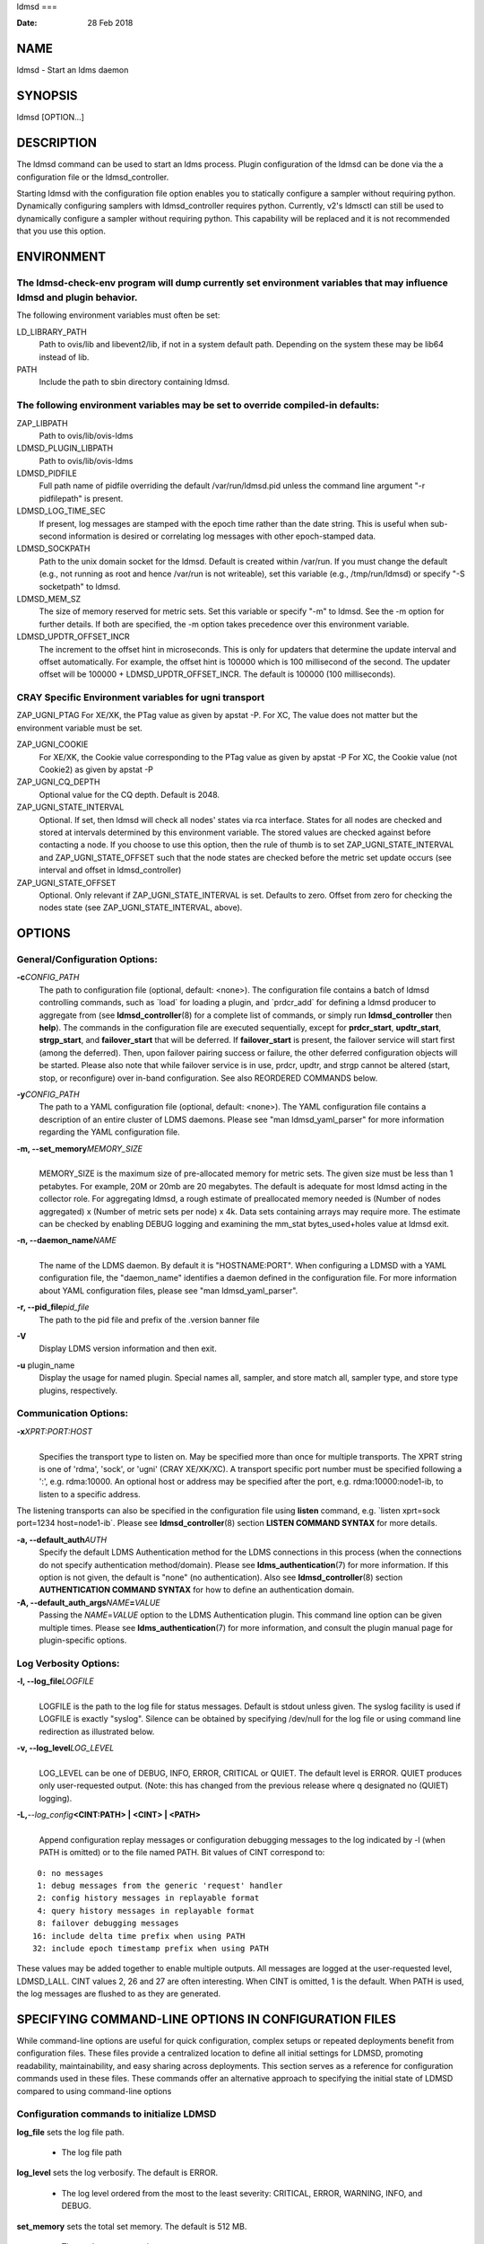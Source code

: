 ldmsd
===

:Date:   28 Feb 2018

NAME
====

ldmsd - Start an ldms daemon

SYNOPSIS
========

ldmsd [OPTION...]

DESCRIPTION
===========

The ldmsd command can be used to start an ldms process. Plugin
configuration of the ldmsd can be done via the a configuration file or
the ldmsd_controller.

Starting ldmsd with the configuration file option enables you to
statically configure a sampler without requiring python. Dynamically
configuring samplers with ldmsd_controller requires python. Currently,
v2's ldmsctl can still be used to dynamically configure a sampler
without requiring python. This capability will be replaced and it is not
recommended that you use this option.

ENVIRONMENT
===========

The ldmsd-check-env program will dump currently set environment variables that may influence ldmsd and plugin behavior.
-----------------------------------------------------------------------------------------------------------------------

The following environment variables must often be set:

LD_LIBRARY_PATH
   Path to ovis/lib and libevent2/lib, if not in a system default path.
   Depending on the system these may be lib64 instead of lib.

PATH
   Include the path to sbin directory containing ldmsd.

The following environment variables may be set to override compiled-in defaults:
--------------------------------------------------------------------------------

ZAP_LIBPATH
   Path to ovis/lib/ovis-ldms

LDMSD_PLUGIN_LIBPATH
   Path to ovis/lib/ovis-ldms

LDMSD_PIDFILE
   Full path name of pidfile overriding the default /var/run/ldmsd.pid
   unless the command line argument "-r pidfilepath" is present.

LDMSD_LOG_TIME_SEC
   If present, log messages are stamped with the epoch time rather than
   the date string. This is useful when sub-second information is
   desired or correlating log messages with other epoch-stamped data.

LDMSD_SOCKPATH
   Path to the unix domain socket for the ldmsd. Default is created
   within /var/run. If you must change the default (e.g., not running as
   root and hence /var/run is not writeable), set this variable (e.g.,
   /tmp/run/ldmsd) or specify "-S socketpath" to ldmsd.

LDMSD_MEM_SZ
   The size of memory reserved for metric sets. Set this variable or
   specify "-m" to ldmsd. See the -m option for further details. If both
   are specified, the -m option takes precedence over this environment
   variable.

LDMSD_UPDTR_OFFSET_INCR
   The increment to the offset hint in microseconds. This is only for
   updaters that determine the update interval and offset automatically.
   For example, the offset hint is 100000 which is 100 millisecond of
   the second. The updater offset will be 100000 +
   LDMSD_UPDTR_OFFSET_INCR. The default is 100000 (100 milliseconds).

CRAY Specific Environment variables for ugni transport
------------------------------------------------------

ZAP_UGNI_PTAG For XE/XK, the PTag value as given by apstat -P. For XC,
The value does not matter but the environment variable must be set.

ZAP_UGNI_COOKIE
   For XE/XK, the Cookie value corresponding to the PTag value as given
   by apstat -P For XC, the Cookie value (not Cookie2) as given by
   apstat -P

ZAP_UGNI_CQ_DEPTH
   Optional value for the CQ depth. Default is 2048.

ZAP_UGNI_STATE_INTERVAL
   Optional. If set, then ldmsd will check all nodes' states via rca
   interface. States for all nodes are checked and stored at intervals
   determined by this environment variable. The stored values are
   checked against before contacting a node. If you choose to use this
   option, then the rule of thumb is to set ZAP_UGNI_STATE_INTERVAL and
   ZAP_UGNI_STATE_OFFSET such that the node states are checked before
   the metric set update occurs (see interval and offset in
   ldmsd_controller)

ZAP_UGNI_STATE_OFFSET
   Optional. Only relevant if ZAP_UGNI_STATE_INTERVAL is set. Defaults
   to zero. Offset from zero for checking the nodes state (see
   ZAP_UGNI_STATE_INTERVAL, above).

OPTIONS
=======

General/Configuration Options:
------------------------------

**-c**\ *CONFIG_PATH*
   The path to configuration file (optional, default: <none>). The
   configuration file contains a batch of ldmsd controlling commands,
   such as \`load\` for loading a plugin, and \`prdcr_add\` for defining
   a ldmsd producer to aggregate from (see **ldmsd_controller**\ (8) for
   a complete list of commands, or simply run **ldmsd_controller** then
   **help**). The commands in the configuration file are executed
   sequentially, except for **prdcr_start**, **updtr_start**,
   **strgp_start**, and **failover_start** that will be deferred. If
   **failover_start** is present, the failover service will start first
   (among the deferred). Then, upon failover pairing success or failure,
   the other deferred configuration objects will be started. Please also
   note that while failover service is in use, prdcr, updtr, and strgp
   cannot be altered (start, stop, or reconfigure) over in-band
   configuration. See also REORDERED COMMANDS below.

**-y**\ *CONFIG_PATH*
   The path to a YAML configuration file (optional, default: <none>).
   The YAML configuration file contains a description of an entire
   cluster of LDMS daemons. Please see "man ldmsd_yaml_parser" for more
   information regarding the YAML configuration file.

**-m, --set_memory**\ *MEMORY_SIZE*
   | 
   | MEMORY_SIZE is the maximum size of pre-allocated memory for metric
     sets. The given size must be less than 1 petabytes. For example,
     20M or 20mb are 20 megabytes. The default is adequate for most
     ldmsd acting in the collector role. For aggregating ldmsd, a rough
     estimate of preallocated memory needed is (Number of nodes
     aggregated) x (Number of metric sets per node) x 4k. Data sets
     containing arrays may require more. The estimate can be checked by
     enabling DEBUG logging and examining the mm_stat bytes_used+holes
     value at ldmsd exit.

**-n, --daemon_name**\ *NAME*
   | 
   | The name of the LDMS daemon. By default it is "HOSTNAME:PORT". When
     configuring a LDMSD with a YAML configuration file, the
     "daemon_name" identifies a daemon defined in the configuration
     file. For more information about YAML configuration files, please
     see "man ldmsd_yaml_parser".

**-r, --pid_file**\ *pid_file*
   The path to the pid file and prefix of the .version banner file

**-V**
   Display LDMS version information and then exit.

**-u** plugin_name
   Display the usage for named plugin. Special names all, sampler, and
   store match all, sampler type, and store type plugins, respectively.

Communication Options:
----------------------

**-x**\ *XPRT:PORT:HOST*
   | 
   | Specifies the transport type to listen on. May be specified more
     than once for multiple transports. The XPRT string is one of
     'rdma', 'sock', or 'ugni' (CRAY XE/XK/XC). A transport specific
     port number must be specified following a ':', e.g. rdma:10000. An
     optional host or address may be specified after the port, e.g.
     rdma:10000:node1-ib, to listen to a specific address.

The listening transports can also be specified in the configuration file
using **listen** command, e.g. \`listen xprt=sock port=1234
host=node1-ib`. Please see **ldmsd_controller**\ (8) section **LISTEN
COMMAND SYNTAX** for more details.

**-a, --default_auth**\ *AUTH*
   Specify the default LDMS Authentication method for the LDMS
   connections in this process (when the connections do not specify
   authentication method/domain). Please see
   **ldms_authentication**\ (7) for more information. If this option is
   not given, the default is "none" (no authentication). Also see
   **ldmsd_controller**\ (8) section **AUTHENTICATION COMMAND SYNTAX**
   for how to define an authentication domain.

**-A, --default_auth_args**\ *NAME*\ **=**\ *VALUE*
   Passing the *NAME*\ =\ *VALUE* option to the LDMS Authentication
   plugin. This command line option can be given multiple times. Please
   see **ldms_authentication**\ (7) for more information, and consult
   the plugin manual page for plugin-specific options.

Log Verbosity Options:
----------------------

**-l, --log_file**\ *LOGFILE*
   | 
   | LOGFILE is the path to the log file for status messages. Default is
     stdout unless given. The syslog facility is used if LOGFILE is
     exactly "syslog". Silence can be obtained by specifying /dev/null
     for the log file or using command line redirection as illustrated
     below.

**-v, --log_level**\ *LOG_LEVEL*
   | 
   | LOG_LEVEL can be one of DEBUG, INFO, ERROR, CRITICAL or QUIET. The
     default level is ERROR. QUIET produces only user-requested output.
     (Note: this has changed from the previous release where q
     designated no (QUIET) logging).

**-L,**\ *--log_config*\ **<CINT:PATH> \| <CINT> \| <PATH>**
   | 
   | Append configuration replay messages or configuration debugging
     messages to the log indicated by -l (when PATH is omitted) or to
     the file named PATH. Bit values of CINT correspond to:

::

         0: no messages
         1: debug messages from the generic 'request' handler
         2: config history messages in replayable format
         4: query history messages in replayable format
         8: failover debugging messages
        16: include delta time prefix when using PATH
        32: include epoch timestamp prefix when using PATH

These values may be added together to enable multiple outputs. All
messages are logged at the user-requested level, LDMSD_LALL. CINT values
2, 26 and 27 are often interesting. When CINT is omitted, 1 is the
default. When PATH is used, the log messages are flushed to as they are
generated.

SPECIFYING COMMAND-LINE OPTIONS IN CONFIGURATION FILES
======================================================

While command-line options are useful for quick configuration, complex
setups or repeated deployments benefit from configuration files. These
files provide a centralized location to define all initial settings for
LDMSD, promoting readability, maintainability, and easy sharing across
deployments. This section serves as a reference for configuration
commands used in these files. These commands offer an alternative
approach to specifying the initial state of LDMSD compared to using
command-line options

Configuration commands to initialize LDMSD
------------------------------------------

**log_file** sets the log file path.

   -  The log file path

**log_level** sets the log verbosify. The default is ERROR.

   -  The log level ordered from the most to the least severity:
      CRITICAL, ERROR, WARNING, INFO, and DEBUG.

**set_memory** sets the total set memory. The default is 512 MB.

   -  The total set memory size.

**pid_file** sets the path to the PID file.

   -  The PID file path

**banner** specifies the banner mode.

   -  0 means no banner; 1 means auto-deleting the banner file at exit;
      and 2 means leaving the banner file.

**worker_threads** sets the number of threads scheduling sample and
update events.

   -  Number of threads that are responsible for scheduling sample, dir,
      lookup, and update events.

**default_auth** defines the default authentication domain. The default
is no authentication.

   -  The authentication plugin name

   -  The attribute-value pairs of the authentication plugin

**auth_add** defines an additional authentication domain.

   -  The authentication domain name

   -  The autnentication plugin name

   -  The attribute-value pairs of the authentication plugin

**listen** defines a listen endpoint.

   -  Endpoint transport: sock, rdma, ugni

   -  Listening port

   -  Listening host

   -  Authentication domain. The default authentication domain is used
      if none is specified.

**default_quota** sets the receiving quota in bytes

   -  The quota limit in bytes

**publish_kernel** enables LDMSD to publish kernel metrics and specifies
the kernel metric file.

   -  The path to the kernel metric file

**daemon_name** sets the LDMS process name.

   -  LDMS process name

'option' configuration command to set the command-line options
--------------------------------------------------------------

Apart from the configuration commands above, the configuration command
'option' can be used to specify the command-line option.

   option <COMMAND-LINE OPTIONS>

   **-a,**\ *--default_auth*

   **-A,**\ *--default_auth_args*

   **-B,**\ *--banner*

   **-k,**\ *--publish_kernel*

   **-l,**\ *--log_file*\ **PATH**

   **-m,**\ *--set_memory*

   **-n,**\ *--daemon_name*

   **-P,**\ *--worker_threads*

   **-r,**\ *--pid_file*

   **-s,**\ *--kernel_set_path*

   **-v,**\ *--log_level*

   **-L,**\ *--log_config*\ **<CINT[:PATH]>**

Specifying the listen endpoints in configuraton files
-----------------------------------------------------

Users can use the 'listen' command to define the listen endpoints. For example,
   listen xprt=sock port=411

Example
-------

> cat ldmsd.conf

::

     # cmd-line options
     log_file path=/opt/ovis/var/ldmsd.log
     log_level level=ERROR
     set_memory size=2GB
     worker_threads num=16
     default_auth plugin=munge
     listen xprt=ugni port=411
     # meminfo
     load name=meminfo
     config name=meminfo producer=nid0001 instance=nid0001/meminfo
     start name=meminfo interval=1000000 offset=0

RUNNING LDMSD ON CRAY XE/XK/XC SYSTEMS USING APRUN
==================================================

ldsmd can be run as either a user or as root using the appropriate PTag
and cookie.

Check (or set) the PTag and cookie.

   Cray XE/XK Systems:

   ::

      > apstat -P
      PDomainID           Type    Uid   PTag     Cookie
      LDMS              system      0     84 0xa9380000
      foo               user    22398    243  0x2bb0000

      Cray XC Systems:
      > apstat -P
      PDomainID   Type   Uid     Cookie    Cookie2
      LDMS      system     0 0x86b80000          0
      foo         user 20596 0x86bb0000 0x86bc0000

   Set the environment variables ZAP_UGNI_PTAG and ZAP_UGNI_COOKIE with
   the appropriate ptag and cookie.

   Run ldmsd directly or as part of a script launched from aprun. In
   either case, Use aprun with the correct -p <ptag> when running.

REORDERED COMMANDS
==================

Certain commands in are reordered when processing input scripts
specified with -c or -y. Items related to failover are handled as
described in the '-c' and '-y' sections above. Other commands are
promoted to run before any non-promoted commands from the loaded script.
In particular, env, loglevel, listen, auth, and option are promoted.

NOTES
=====

OCM flags are unsupported at this time.

BUGS
====

None known.

EXAMPLES
========

::

   $/tmp/opt/ovis/sbin/ldmsd -x sock:60000 -p unix:/var/run/ldmsd/metric_socket -l /tmp/opt/ovis/logs/1


   $/tmp/opt/ovis/sbin/ldmsd -x sock:60000 -p sock:61000 -p unix:/var/runldmsd/metric_socket

SEE ALSO
========

ldms_authentication(7), ldmsctl(8), ldms_ls(8), ldmsd_controller(8),
ldms_quickstart(7)
